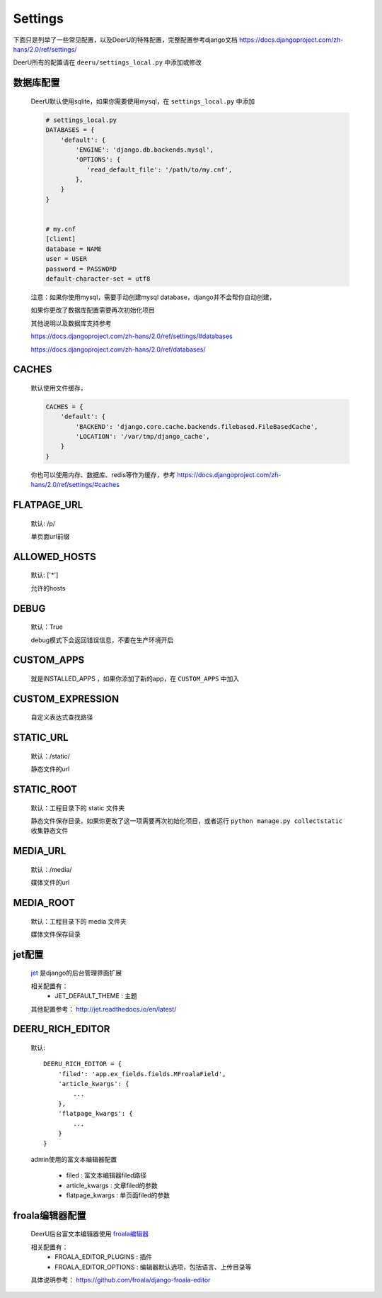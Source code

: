 .. _settings:

================
Settings
================

下面只是列举了一些常见配置，以及DeerU的特殊配置，完整配置参考django文档 https://docs.djangoproject.com/zh-hans/2.0/ref/settings/

DeerU所有的配置请在 ``deeru/settings_local.py`` 中添加或修改

数据库配置
-----------
    
    DeerU默认使用sqlite，如果你需要使用mysql，在 ``settings_local.py`` 中添加
    
    .. code-block:: python 
    
        # settings_local.py
        DATABASES = {
            'default': {
                'ENGINE': 'django.db.backends.mysql',
                'OPTIONS': {
                   'read_default_file': '/path/to/my.cnf',
                },
            }
        }
    
    
        # my.cnf
        [client]
        database = NAME
        user = USER
        password = PASSWORD
        default-character-set = utf8
    
    注意：如果你使用mysql，需要手动创建mysql database，django并不会帮你自动创建，
    
    如果你更改了数据库配置需要再次初始化项目
    
    其他说明以及数据库支持参考
    
    https://docs.djangoproject.com/zh-hans/2.0/ref/settings/#databases
    
    https://docs.djangoproject.com/zh-hans/2.0/ref/databases/

CACHES
-------------

    默认使用文件缓存，
    
    .. code-block:: python 
    
        CACHES = {
            'default': {
                'BACKEND': 'django.core.cache.backends.filebased.FileBasedCache',
                'LOCATION': '/var/tmp/django_cache',
            }
        }
    
    你也可以使用内存、数据库、redis等作为缓存，参考 https://docs.djangoproject.com/zh-hans/2.0/ref/settings/#caches

FLATPAGE_URL
--------------

    默认: /p/
    
    单页面url前缀

ALLOWED_HOSTS
-------------
    
    默认: ['*']
    
    允许的hosts

DEBUG
----------------
    
    默认：True
    
    debug模式下会返回错误信息，不要在生产环境开启

CUSTOM_APPS
-------------------

    就是INSTALLED_APPS ，如果你添加了新的app，在 ``CUSTOM_APPS`` 中加入

CUSTOM_EXPRESSION
-----------------------

    自定义表达式查找路径

.. _settings-static:

STATIC_URL
-------------

    默认：/static/
    
    静态文件的url

STATIC_ROOT
--------------

    默认：工程目录下的 static 文件夹
    
    静态文件保存目录，如果你更改了这一项需要再次初始化项目，或者运行 ``python manage.py collectstatic`` 收集静态文件

.. _settings-media:

MEDIA_URL
-------------
    
    默认：/media/
    
    媒体文件的url

MEDIA_ROOT
--------------
    
    默认：工程目录下的 media 文件夹
    
    媒体文件保存目录

jet配置
-------------

    `jet <https://github.com/geex-arts/django-jet>`_ 是django的后台管理界面扩展
    
    相关配置有：
      * JET_DEFAULT_THEME : 主题
    
    其他配置参考： http://jet.readthedocs.io/en/latest/

.. _DEERU-RICH-EDITOR:

DEERU_RICH_EDITOR
-----------------------

    默认:: 
    
        DEERU_RICH_EDITOR = {
            'filed': 'app.ex_fields.fields.MFroalaField',
            'article_kwargs': {
                ...
            },
            'flatpage_kwargs': {
                ...
            }
        }

    admin使用的富文本编辑器配置

        * filed : 富文本编辑器filed路径
        * article_kwargs : 文章filed的参数
        * flatpage_kwargs : 单页面filed的参数

froala编辑器配置
------------------

    DeerU后台富文本编辑器使用 `froala编辑器 <https://github.com/froala/django-froala-editor>`_
    
    相关配置有：
      * FROALA_EDITOR_PLUGINS : 插件
      * FROALA_EDITOR_OPTIONS : 编辑器默认选项，包括语言、上传目录等
    
    具体说明参考： https://github.com/froala/django-froala-editor
    
